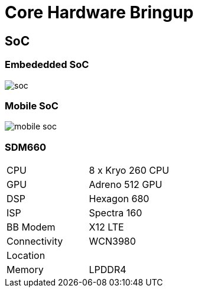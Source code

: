 = Core Hardware Bringup 

== SoC

=== Embededded SoC

image::figures/soc.png[]

=== Mobile SoC

image::figures/mobile-soc.png[]

=== SDM660

|======================
|CPU          | 8 x Kryo 260 CPU
|GPU          | Adreno 512 GPU
|DSP          | Hexagon 680 
|ISP          | Spectra 160
|BB Modem     | X12 LTE
|Connectivity | WCN3980
|Location     |   
|Memory       | LPDDR4
|=========================

=== Boot Sequence

The SoC to bootup all the has to be flashed in right location of flash
memory.

* xbl, abl and other images

* boot, system and user images

* other images based on the configuration.

== BootLoader

=== Qualcomm Specific Bootloaders 

* They are not interactive and they also cannot be interacted with adb
  commands.

* We can watch only log through serial port or use a jtag to view
  them.

=== PBL Log

----
B -         0 - PBL, Start
B -      7027 - bootable_media_detect_entry, Start
B -     86295 - bootable_media_detect_success, Start
B -     86300 - elf_loader_entry, Start
B -     88165 - auth_hash_seg_entry, Start
B -     88495 - auth_hash_seg_exit, Start
B -    136831 - elf_segs_hash_verify_entry, Start
B -    184523 - elf_segs_hash_verify_exit, Start
B -    184535 - auth_xbl_sec_hash_seg_entry, Start
B -    213651 - auth_xbl_sec_hash_seg_exit, Start
B -    213653 - xbl_sec_segs_hash_verify_entry, Start
B -    220369 - xbl_sec_segs_hash_verify_exit, Start
B -    220415 - PBL, End

----

=== XBL Log
----
B -    246409 - SBL1, Start
B -    371185 - BootTempCheck: Device Temp: 32C
B -    371185 - usb: hs_phy_nondrive_start
B -    378627 - boot_flash_init, Start
B -    385977 - sbl1_ddr_set_default_params, Start
B -    393968 - boot_config_data_table_init, Start
B -    452803 - Using default CDT
B -    454755 - CDT Version:3,Platform ID:11,Major ID:1,Minor ID:0,Subtype:0
D -       488 - Segments hash check
D -     12627 - PMIC Image Loaded, Delta - (34384 Bytes)
B -    476166 - pm_device_init, Start
B -    483425 - PM: PON REASON: PM0=0x8000028000000001:0x2000 PM1=0x8000088000000020:0x800 
D -     45841 - pm_device_init, Delta
B -    527680 - pm_driver_init, Start
B -    554124 - vsense_init, Start
D -         0 - vsense_init, Delta
B -    626988 - Pre_DDR_clock_init, Start
D -         0 - sbl1_ddr_set_params, Delta
B -    644800 - DSF version = 37.0, DSF RPM version = 22.0
B -    647088 - Max Frequency = 1804 MHz
B -    652425 - do_ddr_training, Start
B -    664808 - Bootup frequency set to 1296000
D -      8784 - do_ddr_training, Delta
B -    684664 - clock_init, Start
D -      2104 - APDP Image Loaded, Delta - (0 Bytes)
B -    692685 - usb: EMMC Serial - ed5175ad
B -    697474 - usb: fedl, vbus_low
B -    704733 - PM: 0: PON=0x1:HARD_RESET: ON=0x80:PON_SEQ: POFF=0x2:PS_HOLD: OFF=0x80:POFF_SEQ: FAULT2=0x20:PBS_NACK
B -    704824 - PM: 1: PON=0x20:PON1: ON=0x80:PON_SEQ: POFF=0x8:GP1: OFF=0x80:POFF_SEQ: FAULT2=0x8:FAULT_N
B -    724161 - sbl1_efs_handle_cookies, Start
D -     11346 - QSEE Dev Config Image Loaded, Delta - (42076 Bytes)
D -     64843 - QSEE Image Loaded, Delta - (1946648 Bytes)
D -     17842 - QHEE Image Loaded, Delta - (273136 Bytes)
D -     16988 - RPM Image Loaded, Delta - (219388 Bytes)
D -      3965 - STI Image Loaded, Delta - (0 Bytes)
D -     11377 - ABL Image Loaded, Delta - (117328 Bytes)
D -     34221 - APPSBL Image Loaded, Delta - (1792000 Bytes)
B -    919788 - SBL1, End
D -    678290 - SBL1, Delta
S - Flash Throughput, 84000 KB/s  (4434268 Bytes,  52236 us)
S - DDR Frequency, 1296 MHz
----

=== ABL Log 

----
UEFI Start     [ 1094] SEC
PROD Mode   : On
DEBUG Mode : On
ASLR        : On
Timer Delta : +7 mS
RAM Entry 0 : Base 0x0000000080000000  Size 0x0000000080000000
RAM Entry 1 : Base 0x0000000100000000  Size 0x000000007E3C0000
UEFI Ver    : 4.2.191107.BOOT.XF.1.4-00267-S660LZB-1
Build Info  : 64b Nov  7 2019 02:03:12
Boot Device : eMMC
DALLOG Device [0x2000145]: Cannot turn on source[ACPL
read_partition: ANDROID-0006
DisplayDxe: display is turned on, device_info_status = 0
Render Splash  [ 1643]
LoadSecureApps: Load app from partition(keymaster): Status = 0x0, AppId = 65537
APC1 IDDQ WC 0 , L2:0, CPU[0]:175, CPU[1]:175, CPU[2]:175, CPU[3]:175
 APC1 Total 700
Load CPU 0 Slp: 0x92, Int: 0x13
Load CPU 1 Slp: 0x1, Int: 0x0
Load CPU 2 Slp: 0xCA, Int: 0xFFFFFFC9
Load CPU 3 Slp: 0x1, Int: 0x0
GLD IDDQ WC 0
CPU PART GOOD [0x0] SUB_BIN[0x0]
-----------------------------
Platform Init  [ 1779] BDS
UEFI Ver   : 4.2.191107.BOOT.XF.1.4-00267-S660LZB-1
Platform   : QRD
Chip Name  : SDM660
Chip Ver   : 1.0
Core 0 Freq: 1382400 MHz
-----------------------------
UEFI Total : 701 ms
POST Time      [ 1795] OS Loader
Loader Build Info: Nov  6 2019 20:14:33
GIT Baseline Tag: MKZ_O_TRAIN_CI_201911051210
read_partition: ANDROID-0006
Updating DeviceInfo Structure
GetMsiCameraID():358 returned 1
Board Display ID: 0x00000006
Board Type = 5 (0x1145 nCode, 505943 uV) MKZ_CB
Platform is 11
GPIO 9 input level: 0
Board Type = 5 (0x1145 nCode, 505943 uV) MKZ_CB
This is MKZ!
Board Revision 0x0 (0) MKZ_CB1
Board Type = 5 (0x1146 nCode, 506057 uV) MKZ_CB
Mkz detected, configuring gpio13
Gpio 13 status: 1 uRetryCount: 1
Mkz Device - BootIntoFastboot = 0x00000000
GetRebootReason() returned: 0x00000000
Recovery command: 32 bootonce-bootloader
RecoveryInit() returned: 0x00000000
Always return BP ON for Mkz
Booting from slot (_a)
Loading Image Start : 1874 ms
Loading Image Done : 1875 ms
Total Image Read size : 2048 Bytes
Loading Image Start : 1875 ms
Loading Image Done : 2033 ms
Total Image Read size : 27107328 Bytes
VB: DeviceInit: Device is unlocked! Skipping verification!
VB: VerifyImage: Image verification done! boot state is: ORANGE
Display menu is not enabled!
Device is unlocked, Skipping boot verification
Unofficial image or lab cert installed, changing boot logo
DisplayDxe: brightness value read from devinfo = 40 
DrawBMPFile is successful
----

=== UEFI Log

----
Memory Base Address: 0x80000000
Decompressing kernel image start: 2078 ms
Decompressing kernel image done: 2502 ms
Board Display ID: 0x00000006
Board Type = 5 (0x1146 nCode, 506057 uV) MKZ_CB
Cmdline: console=ttyMSM0,115200,n8 androidboot.console=ttyMSM0 earlycon=msm_serial_dm,0xc170000 androidboot.hardware=qcom user_debug=31 msm_rtb.filter=0x37 ehci-hcd.park=3 lpm_levels.sleep_disabled=1 sched_enable_hmp=1 sched_enable_power_aware=1 service_locator.enable=1 swiotlb=1 androidboot.configfs=true androidboot.usbcontroller=a800000.dwc3 buildvariant=userdebug veritykeyid=id:7e4333f9bba00adfe0ede979e28ed1920492b40f root=/dev/dm-0 dm="system none ro,0 1 android-verity /dev/mmcblk0p14" androidboot.verifiedbootstate=orange androidboot.keymaster=1  androidboot.veritymode=enforcing androidboot.bootdevice=c0c4000.sdhci androidboot.serialno=ed5175ad androidboot.mrvalues=0xFF000110 androidboot.crash_to_usb=0 androidboot.model=H90XDU9RA1AN androidboot.hardware_rev=MKZ_CB1 androidboot.display_id=6 androidboot.lte_board_id=00010000 androidboot.product_id=MKZ_CB androidboot.chipserialno=EB0D8C71 androidboot.vendor.motorolasolutions.ap_esn=00000001ED5175ADEB0D8C71 androidboot.bootid=84E5690E androidboot.lte_region=Unprogrammed androidboot.baseband=sdm mdss_mdp.panel=1:dsi:0:qcom,mdss_dsi_hx8363b_video:config0:1:none:cfg:single_dsi androidboot.abootversion=v1.01 androidboot.slot_suffix=_a skip_initramfs rootwait ro init=/init
Best match DTB tags 317/0056000B/0x00000000/0/1001B/1011A/0/0/(offset)0x98F80A53/(size)0x0005021A
Using pmic info 0x1001B/0x1011A/0x0/0x0 for device 0x2001B/0x102001A/0x0/0x0
Memory Base Address: 0x80000000
RAM Partitions
Adding Base: 0x0000000080000000 Available Length: 0x0000000080000000 
Adding Base: 0x0000000100000000 Available Length: 0x000000007E3C0000 

Shutting Down UEFI Boot Services: 2580 ms
WriteLogBufToPartition():1772 Writing to Filename:"UefiLog00000000029.txt"
WriteLogBufToPartition():1799 Writing to Filename:"UefiLog0.txt"
Exit BS        [ 2846] UEFI End

----

== CPU

===  MultiCore

* Generally Linux is a Symetri Multi Processing (SMP) operating
  system.

* Same operating would manage all the cores.

* Kernel's scheduler can schedule the processes in all the core it
  manages.

* Core `0` would kick-off first and later it boots-straps all other
  cores.

=== To Get CPU info  

* To get CPU related information 

----
$ cat /proc/cpuinfo 
----

* To control per cpu status it can be done through sysfs
   
----
ls /sys/devices/system/cpu/
----

=== Enabling and Disabling Cores

* Check online CPUs
----
$ cat /sys/devices/system/cpu/online
----

* To Check Core 1 is online 

----
$ cat /sys/devices/system/cpu/cpu1/online 
----

* To enable core 1 

----

$ echo 1 > /sys/devices/system/cpu/cpu1/online
----

=== Benchmarking Tools

* We can run standard Linux benchmarking tools

* `lmbench` and `stress` can be used to stress the CPU, memory and
  storages.

* GFXBench like apps can be used for GPU benchmarkimg

=== lmbench

* lmbench is a command line tool for benchmarking basic os and hardware

* It has features to test memory copies, IPCs, network bandwidth etc.,

* Can run the lmbench tests as

----
$ run-lmbench
----

== Memory

=== Getting Memory Information

* To see memory availability we can check

----
$ cat /proc/meminfo
----

* to see free memories

----
$ free
----

=== DDR Memory Tests

* Generally lmbench runs read/write bandwidth tests in RAM.

* If the DDR has to be tested for other issues like timing, struck at
  1/0, we may need to run walking 1s and walking 0s tests.

* These are executed using bootloaders 

== GPU

=== Kernel Graphics Support Layer

* KGSL in short is the GPU driver for qualcomm processors

* Certain parameters of the GPU can be tuned using 

----
$ ls /sys/class/kgsl/kgsl-3d0
----

----
$ adb shell dumpsys gfxinfo
$ adb shell dumpsys gfxinfo <PACKAGE_NAME> framestats
----

* android apps like GFXBench can be used for benchmarking.

== Storage

=== Filesystems Listing

* Generarlly storage related tests are done on top of filesystems.

* List partitions

----
$ cat /proc/partitions
----

=== Filesystems Test

* Filesystem benchmarking tools can be used to test the performance of
  the filesystem.

* `iozone` is the tool which can be used to benchmark filesystems.

=== Iozone

* we can run all tests as below '-a` is for automatic mode

----
$ iozone -a
----

* To run specific tests like read or write can be done as below `-i`
  denotes the test type.

----
$ iozone -a -i 0 
----

=== Test Options

* We can pass below values for i for specific tests

----
0=write/rewrite
1=read/re-read
2=random-read/write
3=Read-backwards
4=Re-write-record
5=stride-read
6=fwrite/re-fwrite
7=fread/Re-fread,
8=random mix
9=pwrite/Re-pwrite
10=pread/Re-pread
11=pwritev/Re-pwritev
12=preadv/Re-preadv
----

== Compatibility Tests

=== Compatibility Test Suite 

* For Android CTS 8.1
https://dl.google.com/dl/android/cts/android-cts-8.1_r17-linux_x86-arm.zip

* For Android CTS 9.0
https://dl.google.com/dl/android/cts/android-cts-9.0_r10-linux_x86-arm.zip

=== CTS  Usage

 Make sure adb and aapt are present in PATH.

* To run cts tradefed
---- 
$ ./android-cts/tools/cts-tradefed
----

* To run cts test suite
---- 
 cts-tradefed > run cts
----
* To list devices
---- 
> list devices
----
* To list test plan name
----  
> list modules
----
=== CTS Usage Contd.

* To run a single module
----
> run cts --plan test_plan_name
----

* To list results success or failure or to get "session number"
----
> list results
----

* To retry failed tests
---- 
> run retry --retry session_number
----

  --logcat - can be passed along with run command to get more info.
  --screenshoot-on-failure - to take screenshots on target to get proof.
  --skip-preconditions - for faster development testing.
  --shard-count number_of_shards - to run parallel on multiple devices.

== Vendor Test Suite

=== Building VTS

* We need to build from the AOSP source code,
https://codelabs.developers.google.com/codelabs/android-vts/#1

* It's not prebuilt from google.

* Get into AOSP source folder which is already built for the target
  board

* We can enable VTS tests suite as below

---
$ make vts ENABLE_TREBLE=true -j8
---

=== VTS Usage

* Connect the target machine through usb cable and run below test.

----
$ vts-tradefed
> run vts
----
    
* The output would be stored in the
  `out/host/linux-x86/vts/android-vts/results/` folder.

* Tests logs can be seen in
  `out/host/linux-x86/vts/android-vts/logs/`.

=== References

*
  https://www.inforcecomputing.com/public_docs/Qualcomm%20Snapdragon%20410%20APQ8016%20Device%20Specification.pdf

*
  https://developer.qualcomm.com/qfile/28823/lm80-p0436-11_adb_commands.pdf

*
  https://www.anandtech.com/show/9552/qualcomm-details-hexagon-680-dsp-in-snapdragon-820-accelerated-imaging

*
  https://stackoverflow.com/questions/45236131/total-frames-and-janky-frames-in-dumpsys-gfxinfo-report

*
  https://android.googlesource.com/platform/test/vts/+/b8812f272dd06c8d8c4fb18ea29e49519af6d955/doc/user_manual.md

* https://wiki.ubuntu.com/Kernel/Reference/stress-ng
